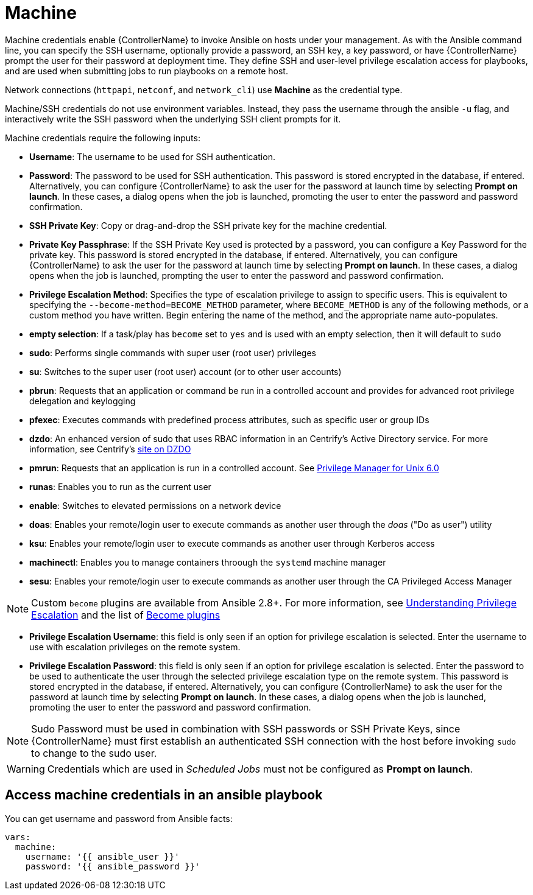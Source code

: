 [id="ref-controller-credential-machine"]

= Machine

Machine credentials enable {ControllerName} to invoke Ansible on hosts under your management. 
As with the Ansible command line, you can specify the SSH username, optionally provide a password, an SSH key, a key password, or have {ControllerName} prompt the user for their password at deployment time. 
They define SSH and user-level privilege escalation access for playbooks, and are used when submitting jobs to run playbooks on a remote host. 

Network connections (`httpapi`, `netconf`, and `network_cli`) use *Machine* as the credential type.

Machine/SSH credentials do not use environment variables. 
Instead, they pass the username through the ansible `-u` flag, and interactively write the SSH password when the underlying SSH client prompts for it.

//image:../../common/source/images/credentials-create-machine-credential.png[Credentials- create machine credential]

Machine credentials require the following inputs:

* *Username*: The username to be used for SSH authentication.
* *Password*: The password to be used for SSH authentication.
This password is stored encrypted in the database, if entered.
Alternatively, you can configure {ControllerName} to ask the user for the password at launch time by selecting *Prompt on launch*. 
In these cases, a dialog opens when the job is launched, promoting the user to enter the password and password confirmation.
* *SSH Private Key*: Copy or drag-and-drop the SSH private key for the machine credential.
* *Private Key Passphrase*: If the SSH Private Key used is protected by a password, you can configure a Key Password for the private key. 
This password is stored encrypted in the database, if entered.
Alternatively, you can configure {ControllerName} to ask the user for the password at launch time by selecting *Prompt on launch*. 
In these cases, a dialog opens when the job is launched, prompting the user to enter the password and password confirmation.
* *Privilege Escalation Method*: Specifies the type of escalation privilege to assign to specific users. 
This is equivalent to specifying the `--become-method=BECOME_METHOD` parameter, where `BECOME_METHOD` is any of the following methods, or a custom method you have written. 
Begin entering the name of the method, and the appropriate name auto-populates.

//image:credentials-create-machine-credential-priv-escalation.png[image]

** *empty selection*: If a task/play has `become` set to `yes` and is used with an empty selection, then it will default to `sudo`
** *sudo*: Performs single commands with super user (root user) privileges
** *su*: Switches to the super user (root user) account (or to other user accounts)
** *pbrun*: Requests that an application or command be run in a controlled account and provides for advanced root privilege delegation and keylogging
** *pfexec*: Executes commands with predefined process attributes, such as specific user or group IDs
** *dzdo*: An enhanced version of sudo that uses RBAC information in an Centrify's Active Directory service. 
For more information, see Centrify's link:http://community.centrify.com/t5/Centrify-Server-Suite/FAQ-What-is-DirectAuthorize-dzdo-dzwin/td-p/21193[site on DZDO]
** *pmrun*: Requests that an application is run in a controlled account. See link:http://documents.software.dell.com/privilege-manager-for-unix/6.0/administrators-guide/privilege-manager-programs/pmrun[Privilege Manager for Unix 6.0]
** *runas*: Enables you to run as the current user
** *enable*: Switches to elevated permissions on a network device
** *doas*: Enables your remote/login user to execute commands as another user through the _doas_ ("Do as user") utility
** *ksu*: Enables your remote/login user to execute commands as another user through Kerberos access
** *machinectl*: Enables you to manage containers throough the `systemd` machine manager
** *sesu*: Enables your remote/login user to execute commands as another user through the CA Privileged Access Manager

[NOTE]
====
Custom `become` plugins are available from Ansible 2.8+.
For more information, see link:https://docs.ansible.com/ansible/latest/playbook_guide/playbooks_privilege_escalation.html[Understanding Privilege Escalation] and the list of link:https://docs.ansible.com/ansible/latest/plugins/become.html#plugin-list[Become plugins]
====
* *Privilege Escalation Username*: this field is only seen if an option for privilege escalation is selected. 
Enter the username to use with escalation privileges on the remote system.
* *Privilege Escalation Password*: this field is only seen if an option for privilege escalation is selected. 
Enter the password to be used to authenticate the user through the selected privilege escalation type on
the remote system. 
This password is stored encrypted in the database, if entered. 
Alternatively, you can configure {ControllerName} to ask the user for the password at launch time by selecting
*Prompt on launch*. 
In these cases, a dialog opens when the job is launched, promoting the user to enter the password and password confirmation.

[NOTE]
====
Sudo Password must be used in combination with SSH passwords or SSH Private Keys, since {ControllerName} must first establish an authenticated SSH connection with the host before invoking `sudo` to change to the sudo user.
====

[WARNING]
====
Credentials which are used in _Scheduled Jobs_ must not be configured as *Prompt on launch*.
====

== Access machine credentials in an ansible playbook

You can get username and password from Ansible facts:

[literal, options="nowrap" subs="+attributes"]
----
vars:
  machine:
    username: '{{ ansible_user }}'
    password: '{{ ansible_password }}'
----
